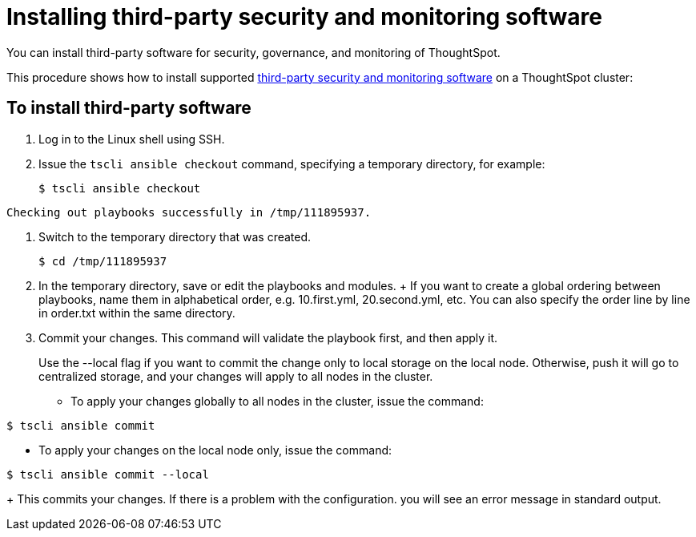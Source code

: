 = Installing third-party security and monitoring software

You can install third-party software for security, governance, and monitoring of ThoughtSpot.

This procedure shows how to install supported xref:about-secure-monitor-sw.adoc[third-party security and monitoring software] on a ThoughtSpot cluster:

== To install third-party software

. Log in to the Linux shell using SSH.
. Issue the `tscli ansible checkout` command, specifying a temporary directory, for example:
+
[source,console]
----
$ tscli ansible checkout
----
----
Checking out playbooks successfully in /tmp/111895937.
----

. Switch to the temporary directory that was created.
+
[source,console]
----
$ cd /tmp/111895937
----

. In the temporary directory, save or edit the playbooks and modules.
+ If you want to create a global ordering between playbooks, name them in alphabetical order, e.g.
10.first.yml, 20.second.yml, etc.
You can also specify the order line by line in order.txt within the same directory.
. Commit your changes.
This command will validate the playbook first, and then apply it.
+
Use the --local flag if you want to commit the change only to local storage on the local node.
Otherwise, push it will go to centralized storage, and your changes will apply to all nodes in the cluster.

 ** To apply your changes globally to all nodes in the cluster, issue the command:

[source,console]
----
$ tscli ansible commit
----

 ** To apply your changes on the local node only, issue the command:
 
[source,console]
----
$ tscli ansible commit --local
----
+
This commits your changes.
If there is a problem with the configuration.
you will see an error message in standard output.
